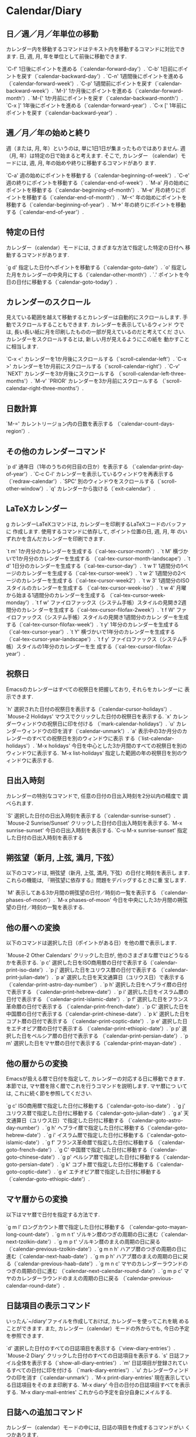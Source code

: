 * Calendar/Diary

** 日／週／月／年単位の移動

カレンダー内を移動するコマンドはテキスト内を移動するコマンドに対比でき
ます.  日, 週, 月, 年を単位として前後に移動できます.

`C-f'
     1日後にポイントを進める（`calendar-forward-day'）.
`C-b'
     1日前にポイントを戻す（`calendar-backward-day'）.
`C-n'
     1週間後にポイントを進める（`calendar-forward-week'）.
`C-p'
     1週間前にポイントを戻す（`calendar-backward-week'）.
`M-}'
     1か月後にポイントを進める（`calendar-forward-month'）.
`M-{'
     1か月前にポイントを戻す（`calendar-backward-month'）.
`C-x ]'
     1年後にポイントを進める（`calendar-forward-year'）.
`C-x ['
     1年前にポイントを戻す（`calendar-backward-year'）.

** 週／月／年の始めと終り

週（または, 月, 年）というのは, 単に1日1日が集まったものではありません. 
週（月, 年）は特定の日で始まると考えます.  そこで, カレンダー
（calendar）モードには, 週, 月, 年の始めや終りに移動するコマンドがあり
ます.

`C-a'
     週の始めにポイントを移動する（`calendar-beginning-of-week'）.
`C-e'
     週の終りにポイントを移動する（`calendar-end-of-week'）.
`M-a'
     月の始めにポイントを移動する（`calendar-beginning-of-month'）.
`M-e'
     月の終りにポイントを移動する（`calendar-end-of-month'）.
`M-<'
     年の始めにポイントを移動する（`calendar-beginning-of-year'）.
`M->'
     年の終りにポイントを移動する（`calendar-end-of-year'）.

** 特定の日付

カレンダー（calendar）モードには, さまざまな方法で指定した特定の日付へ
移動するコマンドがあります.

`g d'
     指定した日付へポイントを移動する（`calendar-goto-date'）.
`o'
     指定した月をカレンダーの中央月にする（`calendar-other-month'）.
`.'
     ポイントを今日の日付に移動する（`calendar-goto-today'）.

** カレンダーのスクロール

見えている範囲を越えて移動するとカレンダーは自動的にスクロールします. 
手動でスクロールすることもできます.  カレンダーを表示しているウィンド
ウでは, 長い長い紙に月を印刷したものの一部が見えているのだと考えてくだ
さい.  カレンダーをスクロールするとは, 新しい月が見えるようにこの紙を
動かすことに相当します.

`C-x <'
     カレンダーを1か月後にスクロールする（`scroll-calendar-left'）.
`C-x >'
     カレンダーを1か月前にスクロールする（`scroll-calendar-right'）.
`C-v'
`NEXT'
     カレンダーを3か月後にスクロールする
     （`scroll-calendar-left-three-months'）.
`M-v'
`PRIOR'
     カレンダーを3か月前にスクロールする
     （`scroll-calendar-right-three-months'）.

** 日数計算

`M-='
     カレントリージョン内の日数を表示する
     （`calendar-count-days-region'）.

** その他のカレンダーコマンド

`p d'
     通年日（1年のうちの何日目の日か）を表示する
     （`calendar-print-day-of-year'）.
`C-c C-l'
     カレンダーを表示しているウィンドウを再表示する（`redraw-calendar'）.
`SPC'
     別のウィンドウをスクロールする（`scroll-other-window'）.
`q'
     カレンダーから抜ける（`exit-calendar'）.

** LaTeXカレンダー
g
カレンダーLaTeXコマンドは, カレンダーを印刷するLaTeXコードのバッファに
作成します.  使用するコマンドに依存して, ポイント位置の日, 週, 月, 年
のいずれかを含んだカレンダーを印刷できます.

`t m'
     1か月分のカレンダーを生成する（`cal-tex-cursor-month'）.
`t M'
     横づかいで1か月分のカレンダーを生成する
     （`cal-tex-cursor-month-landscape'）.
`t d'
     1日分のカレンダーを生成する（`cal-tex-cursor-day'）.
`t w 1'
     1週間分の1ページのカレンダーを生成する（`cal-tex-cursor-week'）.
`t w 2'
     1週間分の2ページのカレンダーを生成する（`cal-tex-cursor-week2'）.
`t w 3'
     1週間分のISOスタイルのカレンダーを生成する
     （`cal-tex-cursor-week-iso'）.
`t w 4'
     月曜から始まる1週間分のカレンダーを生成する
     （`cal-tex-cursor-week-monday'）.
`t f w'
     ファイロファックス（システム手帳）スタイルの見開き2週間分のカレン
     ダーを生成する（`cal-tex-cursor-filofax-2week'）.
`t f W'
     ファイロファックス（システム手帳）スタイルの見開き1週間分のカレン
     ダーを生成する（`cal-tex-cursor-filofax-week'）.
`t y'
     1年分のカレンダーを生成する（`cal-tex-cursor-year'）.
`t Y'
     横づかいで1年分のカレンダーを生成する
     （`cal-tex-cursor-year-landscape'）.
`t f y'
     ファイロファックス（システム手帳）スタイルの1年分のカレンダーを生
     成する（`cal-tex-cursor-filofax-year'）.

** 祝祭日

Emacsのカレンダーはすべての祝祭日を把握しており, それらをカレンダーに
表示できます.

`h'
     選択された日付の祝祭日を表示する（`calendar-cursor-holidays'）.
`Mouse-2 Holidays'
     マウスでクリックした日付の祝祭日を表示する.
`x'
     カレンダーウィンドウの祝祭日に印を付ける
     （`mark-calendar-holidays'）.
`u'
     カレンダーウィンドウの印を消す（`calendar-unmark'）.
`a'
     表示中の3か月分のカレンダーのすべての祝祭日を別のウィンドウに表示
     する（`list-calendar-holidays'）.
`M-x holidays'
     今日を中心とした3か月間のすべての祝祭日を別のウィンドウに表示する.
`M-x list-holidays'
     指定した範囲の年の祝祭日を別のウィンドウに表示する.

** 日出入時刻

カレンダーの特別なコマンドで, 任意の日付の日出入時刻を2分以内の精度で
調べられます.

`S'
     選択した日付の日出入時刻を表示する（`calendar-sunrise-sunset'）.
`Mouse-2 Sunrise/Sunset'
     クリックした日付の日出入時刻を表示する.
`M-x sunrise-sunset'
     今日の日出入時刻を表示する.
`C-u M-x sunrise-sunset'
     指定した日付の日出入時刻を表示する

** 朔弦望（新月, 上弦, 満月, 下弦）

以下のコマンドは, 朔弦望（新月, 上弦, 満月, 下弦）の日付と時刻を表示し
ます.  これらの機能は, 『朔弦望に依存する』問題をデバッグするときに重
宝します.

`M'
     表示してある3か月間の朔弦望の日付／時刻の一覧を表示する
     （`calendar-phases-of-moon'）.
`M-x phases-of-moon'
     今日を中央にした3か月間の朔弦望の日付／時刻の一覧を表示する.

** 他の暦への変換

以下のコマンドは選択した日（ポイントがある日）を他の暦で表示します.

`Mouse-2  Other Calendars'
     クリックした日が, 他のさまざまな暦ではどうなるかを表示する.
`p c'
     選択した日をISO商用暦の日付で表示する（`calendar-print-iso-date'）.
`p j'
     選択した日をユリウス暦の日付で表示する
     （`calendar-print-julian-date'）.
`p a'
     選択した日を天文通算日（ユリウス日）で表示する
     （`calendar-print-astro-day-number'）.
`p h'
     選択した日をヘブライ暦の日付で表示する
     （`calendar-print-hebrew-date'）.
`p i'
     選択した日をイスラム暦の日付で表示する
     （`calendar-print-islamic-date'）.
`p f'
     選択した日をフランス革命暦の日付で表示する
     （`calendar-print-french-date'）.
`p C'
     選択した日を中国暦の日付で表示する（`calendar-print-chinese-date'）.
`p k'
     選択した日をコプト暦の日付で表示する
     （`calendar-print-coptic-date'）.
`p e'
     選択した日をエチオピア暦の日付で表示する
     （`calendar-print-ethiopic-date'）.
`p p'
     選択した日をペルシア暦の日付で表示する
     （`calendar-print-persian-date'）.
`p m'
     選択した日をマヤ暦の日付で表示する（`calendar-print-mayan-date'）.

** 他の暦からの変換

Emacsが扱える暦で日付を指定して, カレンダーの対応する日に移動できます. 
本節では, マヤ暦を除く暦でこれを行うコマンドを説明します.  マヤ暦につ
いては, これに続く節を参照してください.

`g c'
     ISO商用暦で指定した日付に移動する（`calendar-goto-iso-date'）.
`g j'
     ユリウス暦で指定した日付に移動する（`calendar-goto-julian-date'）.
`g a'
     天文通算日（ユリウス日）で指定した日付に移動する
     （`calendar-goto-astro-day-number'）.
`g h'
     ヘブライ暦で指定した日付に移動する（`calendar-goto-hebrew-date'）.
`g i'
     イスラム暦で指定した日付に移動する（`calendar-goto-islamic-date'）.
`g f'
     フランス革命暦で指定した日付に移動する
     （`calendar-goto-french-date'）.
`g C'
     中国暦で指定した日付に移動する（`calendar-goto-chinese-date'）.
`g p'
     ペルシア暦で指定した日付に移動する（`calendar-goto-persian-date'）.
`g k'
     コプト暦で指定した日付に移動する（`calendar-goto-coptic-date'）.
`g e'
     エチオピア暦で指定した日付に移動する
     （`calendar-goto-ethiopic-date'）.

** マヤ暦からの変換

以下はマヤ暦で日付を指定する方法です.

`g m l'
     ロングカウント暦で指定した日付に移動する
     （`calendar-goto-mayan-long-count-date'）.
`g m n t'
     ゾルキン暦のつぎの周期の日に進む（`calendar-next-tzolkin-date'）.
`g m p t'
     ゾルキン暦のまえの周期の日に戻る
     （`calendar-previous-tzolkin-date'）.
`g m n h'
     ハアブ暦のつぎの周期の日に進む（`calendar-next-haab-date'）.
`g m p h'
     ハアブ暦のまえの周期の日に戻る（`calendar-previous-haab-date'）.
`g m n c'
     マヤのカレンダーラウンドのつぎの周期の日に進む
     （`calendar-next-calendar-round-date'）.
`g m p c'
     マヤのカレンダーラウンドのまえの周期の日に戻る
     （`calendar-previous-calendar-round-date'）.

** 日誌項目の表示コマンド

いったん`~/diary'ファイルを作成しておけば, カレンダーを使ってこれを眺
めることができます.  また, カレンダー（calendar）モードの外からでも, 
今日の予定を参照できます.

`d'
     選択した日付のすべての日誌項目を表示する（`view-diary-entries'）.
`Mouse-2 Diary'
     クリックした日付のすべての日誌項目を表示する.
`s'
     日誌ファイル全体を表示する（`show-all-diary-entries'）.
`m'
     日誌項目が登録されているすべての日付に印を付ける
     （`mark-diary-entries'）.
`u'
     カレンダーウィンドウの印を消す（`calendar-unmark'）.
`M-x print-diary-entries'
     現在表示している日誌項目をそのまま印刷する.
`M-x diary'
     今日の日付の日誌項目すべてを表示する.
`M-x diary-mail-entries'
     これからの予定を自分自身にメイルする.

** 日誌への追加コマンド

カレンダー（calendar）モードの中には, 日誌の項目を作成するコマンドがい
くつかあります.

`i d'
     選択した日に日誌項目を追加する（`insert-diary-entry'）.
`i w'
     選択した曜日に日誌項目を追加する（`insert-weekly-diary-entry'）.
`i m'
     選択した月の日に日誌項目を追加する（`insert-monthly-diary-entry'）.
`i y'
     選択した年の日に日誌項目を追加する（`insert-yearly-diary-entry'）.

** 特別な日誌項目

カレンダーの日付に基づいて項目を追加する以外に, 毎年の記念日などを表す
"S式項目"（sexp entries）を日誌ファイルに入れることができます.  これら
の項目は, Emacsが日誌ファイルを読み込むときにLisp式（S式, sexp）を評価
することに基づいています.  S式項目では日付のかわりに, `%%'に続けて括弧
で括ったLisp式があります.  Lisp式が項目を適用する日付を決定します.

カレンダー（calendar）モードには, よく使われるS式項目を追加するコマン
ドがあります.

`i a'
     指定した日付の毎年の記念日の日誌項目を追加する
     （`insert-anniversary-diary-entry'）.
`i b'
     カレントリージョンに対してブロック日誌項目を追加する
     （`insert-block-diary-entry'）.
`i c'
     指定した日から始まる定期的に巡ってくる日誌項目を追加する
     （`insert-cyclic-diary-entry'）.

